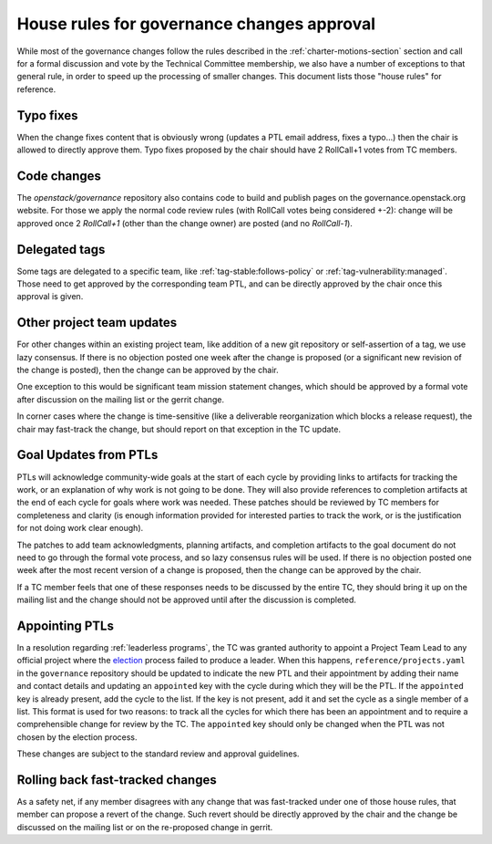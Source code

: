 =============================================
 House rules for governance changes approval
=============================================

While most of the governance changes follow the rules described in the
:ref:`charter-motions-section` section and call for a formal discussion and vote
by the Technical Committee membership, we also have a number of exceptions to
that general rule, in order to speed up the processing of smaller changes. This
document lists those "house rules" for reference.

Typo fixes
----------

When the change fixes content that is obviously wrong (updates a PTL email
address, fixes a typo...) then the chair is allowed to directly approve them.
Typo fixes proposed by the chair should have 2 RollCall+1 votes from TC members.

Code changes
------------

The `openstack/governance` repository also contains code to build and publish
pages on the governance.openstack.org website. For those we apply the normal
code review rules (with RollCall votes being considered +-2): change will be
approved once 2 `RollCall+1` (other than the change owner) are posted (and no
`RollCall-1`).

Delegated tags
--------------

Some tags are delegated to a specific team, like
:ref:`tag-stable:follows-policy`
or :ref:`tag-vulnerability:managed`. Those need to get approved by the
corresponding team PTL, and can be directly approved by the chair once this
approval is given.

Other project team updates
--------------------------

For other changes within an existing project team, like addition of a new git
repository or self-assertion of a tag, we use lazy consensus. If there is no
objection posted one week after the change is proposed (or a significant new
revision of the change is posted), then the change can be approved by the
chair.

One exception to this would be significant team mission statement changes,
which should be approved by a formal vote after discussion on the mailing list
or the gerrit change.

In corner cases where the change is time-sensitive (like a deliverable
reorganization which blocks a release request), the chair may fast-track the
change, but should report on that exception in the TC update.

Goal Updates from PTLs
----------------------

PTLs will acknowledge community-wide goals at the start of each cycle
by providing links to artifacts for tracking the work, or an
explanation of why work is not going to be done. They will also
provide references to completion artifacts at the end of each cycle
for goals where work was needed. These patches should be reviewed by
TC members for completeness and clarity (is enough information
provided for interested parties to track the work, or is the
justification for not doing work clear enough).

The patches to add team acknowledgments, planning artifacts, and
completion artifacts to the goal document do not need to go through
the formal vote process, and so lazy consensus rules will be used. If
there is no objection posted one week after the most recent version of
a change is proposed, then the change can be approved by the chair.

If a TC member feels that one of these responses needs to be discussed
by the entire TC, they should bring it up on the mailing list and the change
should not be approved until after the discussion is completed.

Appointing PTLs
---------------

In a resolution regarding :ref:`leaderless programs`, the TC was granted
authority to appoint a Project Team Lead to any official project where the
`election`_ process failed to produce a leader. When this happens,
``reference/projects.yaml`` in the ``governance`` repository should be updated
to indicate the new PTL and their appointment by adding their name and contact
details and updating an ``appointed`` key with the cycle during which they will
be the PTL. If the ``appointed`` key is already present, add the cycle to the
list. If the key is not present, add it and set the cycle as a single member of
a list. This format is used for two reasons: to track all the cycles for which
there has been an appointment and to require a comprehensible change for review
by the TC. The ``appointed`` key should only be changed when the PTL was not
chosen by the election process.

These changes are subject to the standard review and approval guidelines.

Rolling back fast-tracked changes
---------------------------------

As a safety net, if any member disagrees with any change that was fast-tracked
under one of those house rules, that member can propose a revert of the
change. Such revert should be directly approved by the chair and the change
be discussed on the mailing list or on the re-proposed change in gerrit.


.. _election: http://docs.openstack.org/project-team-guide/open-community.html#technical-committee-and-ptl-elections
